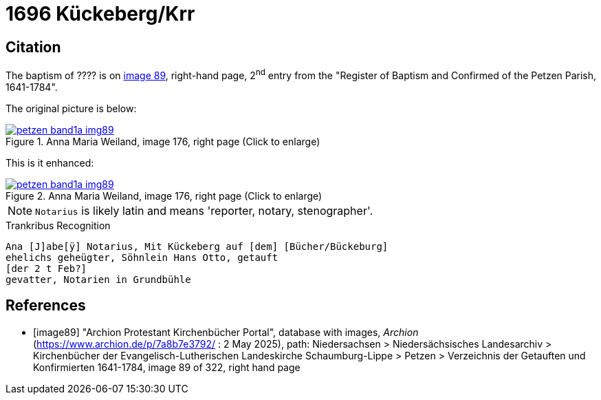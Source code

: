 = 1696  Kückeberg/Krr
:page-role: doc-width

== Citation

The baptism of ???? is on <<image89, image 89>>, right-hand page, 2^nd^ entry from the "Register of
Baptism and Confirmed of the Petzen Parish, 1641-1784".

The original picture is below:

image::petzen-band1a-img89.jpg[align=left,title='Anna Maria Weiland, image 176, right page (Click to enlarge)',link=self]

This is it enhanced:

image::petzen-band1a-img89.jpg[align=left,title='Anna Maria Weiland, image 176, right page (Click to enlarge)',link=self]

NOTE: `Notarius` is likely latin and means 'reporter, notary, stenographer'.

.Trankribus Recognition
....
Ana [J]abe[ÿ] Notarius, Mit Kückeberg auf [dem] [Bücher/Bückeburg]
ehelichs geheügter, Söhnlein Hans Otto, getauft
[der 2 t Feb?]
gevatter, Notarien in Grundbühle
....


[bibliography]
== References

* [[[image89]]] "Archion Protestant Kirchenbücher Portal", database with images, _Archion_ (https://www.archion.de/p/7a8b7e3792/ : 2 May 2025),
path: Niedersachsen > Niedersächsisches Landesarchiv > Kirchenbücher der Evangelisch-Lutherischen Landeskirche Schaumburg-Lippe > Petzen > Verzeichnis der Getauften und Konfirmierten 1641-1784,
image 89 of 322, right hand page
